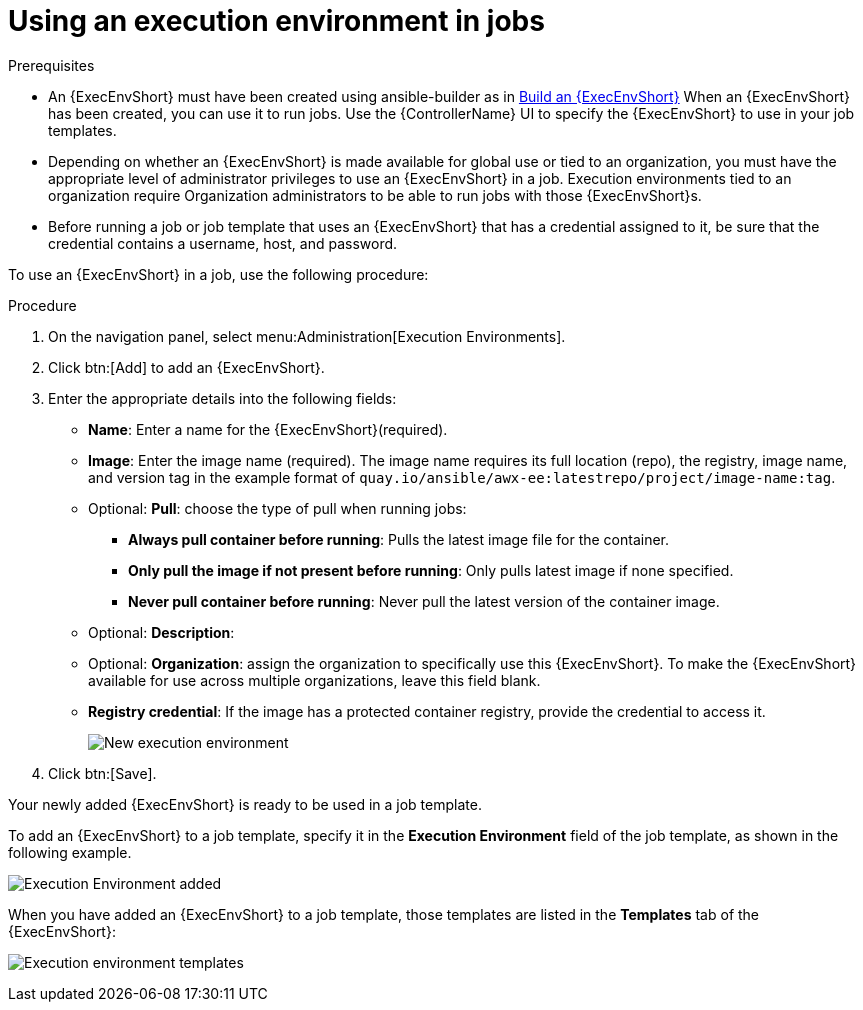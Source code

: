 [id="proc-controller-use-an-exec-env"]

= Using an execution environment in jobs

.Prerequisites

* An {ExecEnvShort} must have been created using ansible-builder as in xref:ref-controller-building-exec-env[Build an {ExecEnvShort}] 
When an {ExecEnvShort} has been created, you can use it to run jobs. Use the {ControllerName} UI to specify the {ExecEnvShort} to use in your job templates.
* Depending on whether an {ExecEnvShort} is made available for global use or tied to an organization, you must have the appropriate level of administrator privileges to use an {ExecEnvShort} in a job. 
Execution environments tied to an organization require Organization administrators to be able to run jobs with those {ExecEnvShort}s.
* Before running a job or job template that uses an {ExecEnvShort} that has a credential assigned to it, be sure that the credential contains a username, host, and password.

To use an {ExecEnvShort} in a job, use the following procedure:

.Procedure
. On the navigation panel, select menu:Administration[Execution Environments].
. Click btn:[Add] to add an {ExecEnvShort}.
. Enter the appropriate details into the following fields:

* *Name*: Enter a name for the {ExecEnvShort}(required).
* *Image*: Enter the image name (required). 
The image name requires its full location (repo), the registry, image name, and version tag in the example format of `quay.io/ansible/awx-ee:latestrepo/project/image-name:tag`.
* Optional: *Pull*: choose the type of pull when running jobs:
** *Always pull container before running*: Pulls the latest image file for the container.
** *Only pull the image if not present before running*: Only pulls latest image if none specified.
** *Never pull container before running*: Never pull the latest version of the container image.
* Optional: *Description*:
* Optional: *Organization*: assign the organization to specifically use this {ExecEnvShort}. To make the {ExecEnvShort} available for use across multiple organizations, leave this field blank.
* *Registry credential*: If the image has a protected container registry, provide the credential to access it.
+
image:ee-new-ee-form-filled.png[New execution environment]

. Click btn:[Save].

Your newly added {ExecEnvShort} is ready to be used in a job template. 

To add an {ExecEnvShort} to a job template, specify it in the *Execution Environment* field of the job template, as shown in the following example. 

image:job-template-with-example-ee-selected.png[Execution Environment added]

When you have added an {ExecEnvShort} to a job template, those templates are listed in the *Templates* tab of the {ExecEnvShort}:

image:ee-details-templates-list.png[Execution environment templates]
